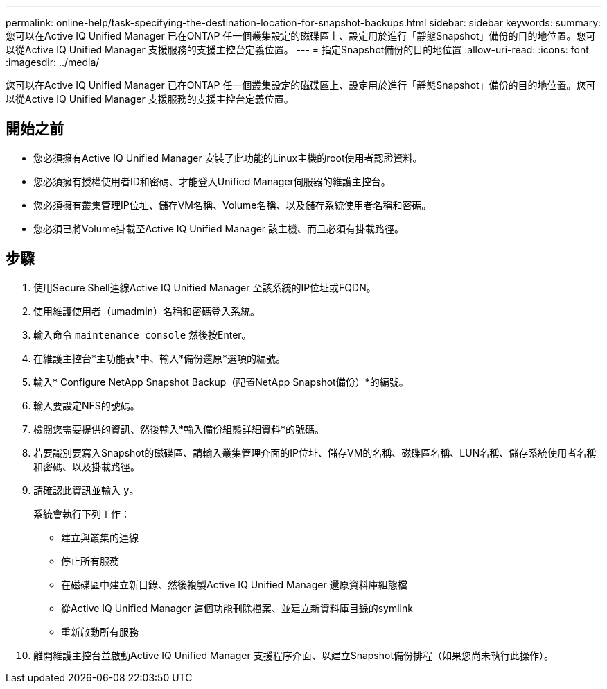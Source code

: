 ---
permalink: online-help/task-specifying-the-destination-location-for-snapshot-backups.html 
sidebar: sidebar 
keywords:  
summary: 您可以在Active IQ Unified Manager 已在ONTAP 任一個叢集設定的磁碟區上、設定用於進行「靜態Snapshot」備份的目的地位置。您可以從Active IQ Unified Manager 支援服務的支援主控台定義位置。 
---
= 指定Snapshot備份的目的地位置
:allow-uri-read: 
:icons: font
:imagesdir: ../media/


[role="lead"]
您可以在Active IQ Unified Manager 已在ONTAP 任一個叢集設定的磁碟區上、設定用於進行「靜態Snapshot」備份的目的地位置。您可以從Active IQ Unified Manager 支援服務的支援主控台定義位置。



== 開始之前

* 您必須擁有Active IQ Unified Manager 安裝了此功能的Linux主機的root使用者認證資料。
* 您必須擁有授權使用者ID和密碼、才能登入Unified Manager伺服器的維護主控台。
* 您必須擁有叢集管理IP位址、儲存VM名稱、Volume名稱、以及儲存系統使用者名稱和密碼。
* 您必須已將Volume掛載至Active IQ Unified Manager 該主機、而且必須有掛載路徑。




== 步驟

. 使用Secure Shell連線Active IQ Unified Manager 至該系統的IP位址或FQDN。
. 使用維護使用者（umadmin）名稱和密碼登入系統。
. 輸入命令 `maintenance_console` 然後按Enter。
. 在維護主控台*主功能表*中、輸入*備份還原*選項的編號。
. 輸入* Configure NetApp Snapshot Backup（配置NetApp Snapshot備份）*的編號。
. 輸入要設定NFS的號碼。
. 檢閱您需要提供的資訊、然後輸入*輸入備份組態詳細資料*的號碼。
. 若要識別要寫入Snapshot的磁碟區、請輸入叢集管理介面的IP位址、儲存VM的名稱、磁碟區名稱、LUN名稱、儲存系統使用者名稱和密碼、以及掛載路徑。
. 請確認此資訊並輸入 `y`。
+
系統會執行下列工作：

+
** 建立與叢集的連線
** 停止所有服務
** 在磁碟區中建立新目錄、然後複製Active IQ Unified Manager 還原資料庫組態檔
** 從Active IQ Unified Manager 這個功能刪除檔案、並建立新資料庫目錄的symlink
** 重新啟動所有服務


. 離開維護主控台並啟動Active IQ Unified Manager 支援程序介面、以建立Snapshot備份排程（如果您尚未執行此操作）。

